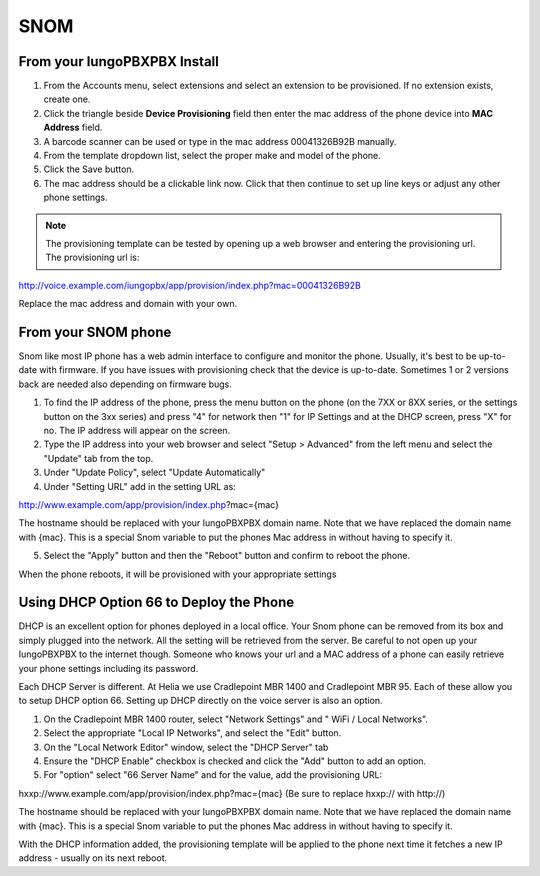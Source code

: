 #######
SNOM
#######



From your IungoPBXPBX Install
^^^^^^^^^^^^^^^^^^^^^^^^^^^^^


1. From the Accounts menu, select extensions and select an extension to be provisioned. If no extension exists, create one.

2. Click the triangle beside **Device Provisioning** field then enter the mac address of the phone device into **MAC Address** field.

3. A barcode scanner can be used or type in the mac address 00041326B92B manually.

4. From the template dropdown list, select the proper make and model of the phone.

5. Click the Save button.

6. The mac address should be a clickable link now. Click that then continue to set up line keys or adjust any other phone settings.

.. note::

        The provisioning template can be tested by opening up a web browser and entering the provisioning url. The provisioning url is:

http://voice.example.com/iungopbx/app/provision/index.php?mac=00041326B92B

Replace the mac address and domain with your own. 


From your SNOM phone
^^^^^^^^^^^^^^^^^^^^^^

Snom like most IP phone has a web admin interface to configure and monitor the phone. Usually, it's best to be up-to-date with firmware.  If you have issues with provisioning check that the device is up-to-date.  Sometimes 1 or 2 versions back are needed also depending on firmware bugs.

1. To find the IP address of the phone, press the menu button on the phone (on the 7XX or 8XX series, or the settings button on the 3xx series) and press "4" for network then "1" for IP Settings and at the DHCP screen, press "X" for no. The IP address will appear on the screen.

2. Type the IP address into your web browser and select "Setup > Advanced" from the left menu and select the "Update" tab from the top.

3. Under "Update Policy", select "Update Automatically"

4. Under "Setting URL" add in the setting URL as:

http://www.example.com/app/provision/index.php?mac={mac}

The hostname should be replaced with your IungoPBXPBX domain name. Note that we have replaced the domain name with {mac}. This is a special Snom variable to put the phones Mac address in without having to specify it.

5. Select the "Apply" button and then the "Reboot" button and confirm to reboot the phone.

When the phone reboots, it will be provisioned with your appropriate settings 



Using DHCP Option 66 to Deploy the Phone
^^^^^^^^^^^^^^^^^^^^^^^^^^^^^^^^^^^^^^^^^

DHCP is an excellent option for phones deployed in a local office. Your Snom phone can be removed from its box and simply plugged into the network. All the setting will be retrieved from the server. Be careful to not open up your IungoPBXPBX to the internet though. Someone who knows your url and a MAC address of a phone can easily retrieve your phone settings including its password.

Each DHCP Server is different. At Helia we use Cradlepoint MBR 1400 and Cradlepoint MBR 95. Each of these allow you to setup DHCP option 66. Setting up DHCP directly on the voice server is also an option.

1. On the Cradlepoint MBR 1400 router, select "Network Settings" and " WiFi / Local Networks".

2. Select the appropriate "Local IP Networks", and select the "Edit" button.

3. On the "Local Network Editor" window, select the "DHCP Server" tab

4. Ensure the "DHCP Enable" checkbox is checked and click the "Add" button to add an option.

5. For "option" select "66 Server Name" and for the value, add the provisioning URL:

hxxp://www.example.com/app/provision/index.php?mac={mac} (Be sure to replace hxxp:// with http://)

The hostname should be replaced with your IungoPBXPBX domain name. Note that we have replaced the domain name with {mac}. This is a special Snom variable to put the phones Mac address in without having to specify it.

With the DHCP information added, the provisioning template will be applied to the phone next time it fetches a new IP address - usually on its next reboot. 




